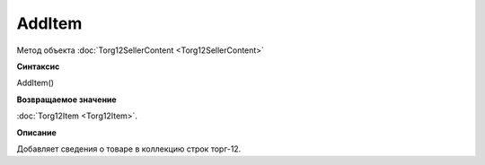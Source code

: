﻿AddItem 
=============================

Метод объекта :doc:`Torg12SellerContent <Torg12SellerContent>`

**Синтаксис**


AddItem()

**Возвращаемое значение**


:doc:`Torg12Item <Torg12Item>`.

**Описание**


Добавляет сведения о товаре в коллекцию строк торг-12.
